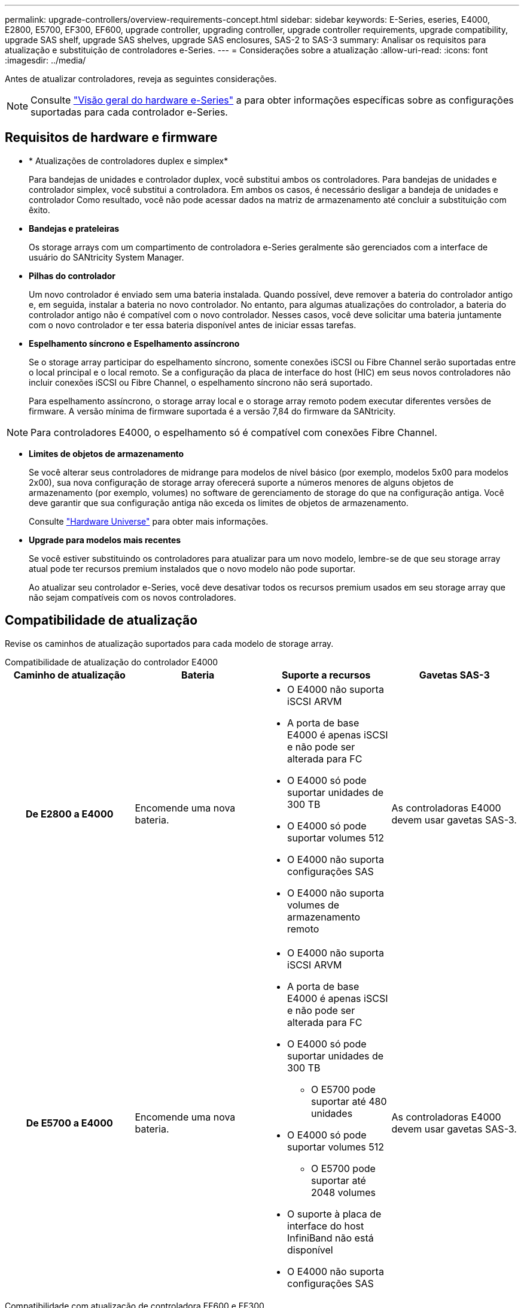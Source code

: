 ---
permalink: upgrade-controllers/overview-requirements-concept.html 
sidebar: sidebar 
keywords: E-Series, eseries, E4000, E2800, E5700, EF300, EF600, upgrade controller, upgrading controller, upgrade controller requirements, upgrade compatibility, upgrade SAS shelf, upgrade SAS shelves, upgrade SAS enclosures, SAS-2 to SAS-3 
summary: Analisar os requisitos para atualização e substituição de controladores e-Series. 
---
= Considerações sobre a atualização
:allow-uri-read: 
:icons: font
:imagesdir: ../media/


[role="lead"]
Antes de atualizar controladores, reveja as seguintes considerações.


NOTE: Consulte https://docs.netapp.com/us-en/e-series/getting-started/learn-hardware-concept.html#e2800-models["Visão geral do hardware e-Series"] a para obter informações específicas sobre as configurações suportadas para cada controlador e-Series.



== Requisitos de hardware e firmware

* * Atualizações de controladores duplex e simplex*
+
Para bandejas de unidades e controlador duplex, você substitui ambos os controladores. Para bandejas de unidades e controlador simplex, você substitui a controladora. Em ambos os casos, é necessário desligar a bandeja de unidades e controlador Como resultado, você não pode acessar dados na matriz de armazenamento até concluir a substituição com êxito.

* *Bandejas e prateleiras*
+
Os storage arrays com um compartimento de controladora e-Series geralmente são gerenciados com a interface de usuário do SANtricity System Manager.

* *Pilhas do controlador*
+
Um novo controlador é enviado sem uma bateria instalada. Quando possível, deve remover a bateria do controlador antigo e, em seguida, instalar a bateria no novo controlador. No entanto, para algumas atualizações do controlador, a bateria do controlador antigo não é compatível com o novo controlador. Nesses casos, você deve solicitar uma bateria juntamente com o novo controlador e ter essa bateria disponível antes de iniciar essas tarefas.

* *Espelhamento síncrono e Espelhamento assíncrono*
+
Se o storage array participar do espelhamento síncrono, somente conexões iSCSI ou Fibre Channel serão suportadas entre o local principal e o local remoto. Se a configuração da placa de interface do host (HIC) em seus novos controladores não incluir conexões iSCSI ou Fibre Channel, o espelhamento síncrono não será suportado.

+
Para espelhamento assíncrono, o storage array local e o storage array remoto podem executar diferentes versões de firmware. A versão mínima de firmware suportada é a versão 7,84 do firmware da SANtricity.




NOTE: Para controladores E4000, o espelhamento só é compatível com conexões Fibre Channel.

* *Limites de objetos de armazenamento*
+
Se você alterar seus controladores de midrange para modelos de nível básico (por exemplo, modelos 5x00 para modelos 2x00), sua nova configuração de storage array oferecerá suporte a números menores de alguns objetos de armazenamento (por exemplo, volumes) no software de gerenciamento de storage do que na configuração antiga. Você deve garantir que sua configuração antiga não exceda os limites de objetos de armazenamento.

+
Consulte http://hwu.netapp.com/home.aspx["Hardware Universe"^] para obter mais informações.

* *Upgrade para modelos mais recentes*
+
Se você estiver substituindo os controladores para atualizar para um novo modelo, lembre-se de que seu storage array atual pode ter recursos premium instalados que o novo modelo não pode suportar.

+
Ao atualizar seu controlador e-Series, você deve desativar todos os recursos premium usados em seu storage array que não sejam compatíveis com os novos controladores.





== Compatibilidade de atualização

Revise os caminhos de atualização suportados para cada modelo de storage array.

[role="tabbed-block"]
====
.Compatibilidade de atualização do controlador E4000
--
[cols="h,d,d,d"]
|===
| Caminho de atualização | Bateria | Suporte a recursos | Gavetas SAS-3 


| De E2800 a E4000  a| 
Encomende uma nova bateria.
 a| 
* O E4000 não suporta iSCSI ARVM
* A porta de base E4000 é apenas iSCSI e não pode ser alterada para FC
* O E4000 só pode suportar unidades de 300 TB
* O E4000 só pode suportar volumes 512
* O E4000 não suporta configurações SAS
* O E4000 não suporta volumes de armazenamento remoto

 a| 
As controladoras E4000 devem usar gavetas SAS-3.



| De E5700 a E4000  a| 
Encomende uma nova bateria.
 a| 
* O E4000 não suporta iSCSI ARVM
* A porta de base E4000 é apenas iSCSI e não pode ser alterada para FC
* O E4000 só pode suportar unidades de 300 TB
+
** O E5700 pode suportar até 480 unidades


* O E4000 só pode suportar volumes 512
+
** O E5700 pode suportar até 2048 volumes


* O suporte à placa de interface do host InfiniBand não está disponível
* O E4000 não suporta configurações SAS

 a| 
As controladoras E4000 devem usar gavetas SAS-3.

|===
--
.Compatibilidade com atualização de controladora EF600 e EF300
--
[cols="h,d,d,d"]
|===
| Caminho de atualização | Bateria | Suporte a recursos | Gavetas SAS-3 


| De EF600 a EF600 com uma placa de interface de host diferente  a| 
Reutilize a bateria antiga.
 a| 
* Sem suporte para volumes com provisionamento reduzido
* Sem suporte para espelhamento síncrono

| As controladoras EF600 devem usar gavetas SAS-3. 


| De EF300 a EF600  a| 
Reutilize a bateria antiga.
 a| 
* Sem suporte para volumes com provisionamento reduzido
* Sem suporte para espelhamento síncrono

 a| 
As controladoras EF600 devem usar gavetas SAS-3.

|===
--
.Compatibilidade de atualização de controladora antiga
--
[cols="h,d,d,d,d"]
|===
| Caminho de atualização | Bateria | ID do fornecedor | Suporte a recursos | Gavetas SAS-3 


| De E2x00 a E2x00  a| 
Reutilize a bateria antiga.
 a| 
Passos adicionais necessários.
 a| 
Os instantâneos legados não são suportados no E2700.
 a| 
Controladoras E2800 não devem ser colocadas nas gavetas SAS-2.



| De E2x00 a E5x00  a| 
Encomende uma nova bateria.
 a| 
Etapas adicionais são necessárias ao atualizar de E2600 para E5500 ou E5600, ou ao atualizar de E2700 para E5400.
 a| 
* Os snapshots legados não são suportados no E5500 ou no E5600.
* O espelhamento remoto de volume legado (RVM) não é suportado no E5500 ou E5600 com HICs iSCSI.
* O Data Assurance não é suportado no E5500 ou E5600 com HICs iSCSI.
* Controladoras E5700 não devem ser colocadas nas gavetas SAS-2.

 a| 
As controladoras E5400, E5500 e E5600 não devem ser colocadas nas gavetas SAS-3.



| De E5x00 a E2x00  a| 
Encomende uma nova bateria.
 a| 
Etapas adicionais são necessárias ao atualizar de E5500 ou E5600 para E2600, ou ao atualizar de E5400 para E2700.
 a| 
Os instantâneos legados não são suportados no E2700.
 a| 
As controladoras 5400, E5500 e E5600 não devem ser colocadas nas gavetas SAS-3.



| De E5x00 a E5x00  a| 
Reutilize a bateria antiga.
 a| 
Etapas adicionais necessárias ao atualizar de E5400 para E5500 ou E5600.
 a| 
* Os snapshots legados não são suportados no E5500 ou no E5600.
* O espelhamento remoto de volume legado (RVM) não é suportado no E5400 ou E5500 com HICs iSCSI.
* O Data Assurance não é suportado no E5400 ou E5500 com HICs iSCSI.
* Controladoras E5700 não devem ser colocadas nas gavetas SAS-2.

 a| 
As controladoras E5400, E5500 e E5600 não devem ser colocadas nas gavetas SAS-3.



| De EF5x0 a EF5x0  a| 
Reutilize a bateria antiga.
 a| 
Etapas adicionais necessárias ao atualizar de EF540 para EF550 ou EF560.
 a| 
* Nenhum Snapshots legado para EF550/EF560.
* Sem garantia de dados para EF550/EF560 com iSCSI.
* Controladoras EF570 não devem ser colocadas nas gavetas SAS-3.

 a| 
As controladoras EF540, EF550 e EF560 não devem ser colocadas nas gavetas SAS-3.

|===
--
====


== Gabinetes SAS

O E5700 suporta gabinetes SAS-2 de DE5600 GB e DE6600 GB através da atualização da cabeça. Quando uma controladora E5700 é instalada em gabinetes SAS-2, o suporte para portas de host base é desativado.

|===
| Gavetas SAS-2 | Gavetas SAS-3 


 a| 
As gavetas SAS-2 incluem os seguintes modelos:

* Bandejas de unidades DE1600, DE5600 e DE6600
* Bandejas de unidades e controlador E5400, E5500 e E5600
* Flash arrays EF540, EF550 e EF560
* Bandejas de unidades e controlador E2600 e E2700

 a| 
As gavetas SAS-3 incluem os seguintes modelos:

* E4000 gavetas de controladora
* EF600 prateleiras do controlador 1
* EF300 prateleiras do controlador 1
* E2800 gavetas de controladora
* E5700 gavetas de controladora
* Compartimentos de unidades DE212C, DE224C e DE460C


|===
Notas:

. As controladoras EF600 e EF300 só podem usar gavetas SAS-3 como expansão.




== Proteção do investimento SAS-2 para SAS-3

Você pode reconfigurar seu sistema SAS-2 para ser usado atrás de um novo compartimento de controladora SAS-3 (E57XX/EF570/E28XX).


NOTE: Este procedimento requer um pedido de variação de produto (FPVR). Para arquivar um FPVR, entre em Contato com sua equipe de vendas.
